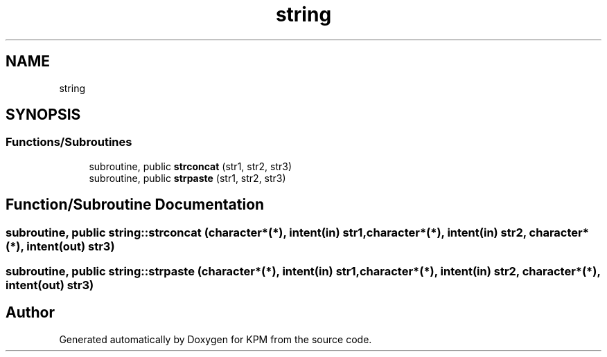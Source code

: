 .TH "string" 3 "Tue Nov 20 2018" "Version 1.0" "KPM" \" -*- nroff -*-
.ad l
.nh
.SH NAME
string
.SH SYNOPSIS
.br
.PP
.SS "Functions/Subroutines"

.in +1c
.ti -1c
.RI "subroutine, public \fBstrconcat\fP (str1, str2, str3)"
.br
.ti -1c
.RI "subroutine, public \fBstrpaste\fP (str1, str2, str3)"
.br
.in -1c
.SH "Function/Subroutine Documentation"
.PP 
.SS "subroutine, public string::strconcat (character*(*), intent(in) str1, character*(*), intent(in) str2, character*(*), intent(out) str3)"

.SS "subroutine, public string::strpaste (character*(*), intent(in) str1, character*(*), intent(in) str2, character*(*), intent(out) str3)"

.SH "Author"
.PP 
Generated automatically by Doxygen for KPM from the source code\&.
